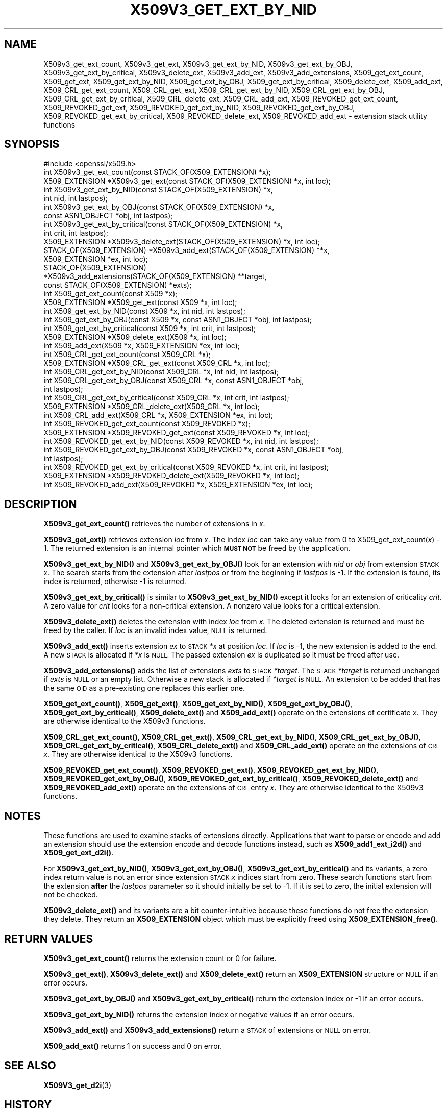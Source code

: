 .\" Automatically generated by Pod::Man 4.11 (Pod::Simple 3.35)
.\"
.\" Standard preamble:
.\" ========================================================================
.de Sp \" Vertical space (when we can't use .PP)
.if t .sp .5v
.if n .sp
..
.de Vb \" Begin verbatim text
.ft CW
.nf
.ne \\$1
..
.de Ve \" End verbatim text
.ft R
.fi
..
.\" Set up some character translations and predefined strings.  \*(-- will
.\" give an unbreakable dash, \*(PI will give pi, \*(L" will give a left
.\" double quote, and \*(R" will give a right double quote.  \*(C+ will
.\" give a nicer C++.  Capital omega is used to do unbreakable dashes and
.\" therefore won't be available.  \*(C` and \*(C' expand to `' in nroff,
.\" nothing in troff, for use with C<>.
.tr \(*W-
.ds C+ C\v'-.1v'\h'-1p'\s-2+\h'-1p'+\s0\v'.1v'\h'-1p'
.ie n \{\
.    ds -- \(*W-
.    ds PI pi
.    if (\n(.H=4u)&(1m=24u) .ds -- \(*W\h'-12u'\(*W\h'-12u'-\" diablo 10 pitch
.    if (\n(.H=4u)&(1m=20u) .ds -- \(*W\h'-12u'\(*W\h'-8u'-\"  diablo 12 pitch
.    ds L" ""
.    ds R" ""
.    ds C` ""
.    ds C' ""
'br\}
.el\{\
.    ds -- \|\(em\|
.    ds PI \(*p
.    ds L" ``
.    ds R" ''
.    ds C`
.    ds C'
'br\}
.\"
.\" Escape single quotes in literal strings from groff's Unicode transform.
.ie \n(.g .ds Aq \(aq
.el       .ds Aq '
.\"
.\" If the F register is >0, we'll generate index entries on stderr for
.\" titles (.TH), headers (.SH), subsections (.SS), items (.Ip), and index
.\" entries marked with X<> in POD.  Of course, you'll have to process the
.\" output yourself in some meaningful fashion.
.\"
.\" Avoid warning from groff about undefined register 'F'.
.de IX
..
.nr rF 0
.if \n(.g .if rF .nr rF 1
.if (\n(rF:(\n(.g==0)) \{\
.    if \nF \{\
.        de IX
.        tm Index:\\$1\t\\n%\t"\\$2"
..
.        if !\nF==2 \{\
.            nr % 0
.            nr F 2
.        \}
.    \}
.\}
.rr rF
.\"
.\" Accent mark definitions (@(#)ms.acc 1.5 88/02/08 SMI; from UCB 4.2).
.\" Fear.  Run.  Save yourself.  No user-serviceable parts.
.    \" fudge factors for nroff and troff
.if n \{\
.    ds #H 0
.    ds #V .8m
.    ds #F .3m
.    ds #[ \f1
.    ds #] \fP
.\}
.if t \{\
.    ds #H ((1u-(\\\\n(.fu%2u))*.13m)
.    ds #V .6m
.    ds #F 0
.    ds #[ \&
.    ds #] \&
.\}
.    \" simple accents for nroff and troff
.if n \{\
.    ds ' \&
.    ds ` \&
.    ds ^ \&
.    ds , \&
.    ds ~ ~
.    ds /
.\}
.if t \{\
.    ds ' \\k:\h'-(\\n(.wu*8/10-\*(#H)'\'\h"|\\n:u"
.    ds ` \\k:\h'-(\\n(.wu*8/10-\*(#H)'\`\h'|\\n:u'
.    ds ^ \\k:\h'-(\\n(.wu*10/11-\*(#H)'^\h'|\\n:u'
.    ds , \\k:\h'-(\\n(.wu*8/10)',\h'|\\n:u'
.    ds ~ \\k:\h'-(\\n(.wu-\*(#H-.1m)'~\h'|\\n:u'
.    ds / \\k:\h'-(\\n(.wu*8/10-\*(#H)'\z\(sl\h'|\\n:u'
.\}
.    \" troff and (daisy-wheel) nroff accents
.ds : \\k:\h'-(\\n(.wu*8/10-\*(#H+.1m+\*(#F)'\v'-\*(#V'\z.\h'.2m+\*(#F'.\h'|\\n:u'\v'\*(#V'
.ds 8 \h'\*(#H'\(*b\h'-\*(#H'
.ds o \\k:\h'-(\\n(.wu+\w'\(de'u-\*(#H)/2u'\v'-.3n'\*(#[\z\(de\v'.3n'\h'|\\n:u'\*(#]
.ds d- \h'\*(#H'\(pd\h'-\w'~'u'\v'-.25m'\f2\(hy\fP\v'.25m'\h'-\*(#H'
.ds D- D\\k:\h'-\w'D'u'\v'-.11m'\z\(hy\v'.11m'\h'|\\n:u'
.ds th \*(#[\v'.3m'\s+1I\s-1\v'-.3m'\h'-(\w'I'u*2/3)'\s-1o\s+1\*(#]
.ds Th \*(#[\s+2I\s-2\h'-\w'I'u*3/5'\v'-.3m'o\v'.3m'\*(#]
.ds ae a\h'-(\w'a'u*4/10)'e
.ds Ae A\h'-(\w'A'u*4/10)'E
.    \" corrections for vroff
.if v .ds ~ \\k:\h'-(\\n(.wu*9/10-\*(#H)'\s-2\u~\d\s+2\h'|\\n:u'
.if v .ds ^ \\k:\h'-(\\n(.wu*10/11-\*(#H)'\v'-.4m'^\v'.4m'\h'|\\n:u'
.    \" for low resolution devices (crt and lpr)
.if \n(.H>23 .if \n(.V>19 \
\{\
.    ds : e
.    ds 8 ss
.    ds o a
.    ds d- d\h'-1'\(ga
.    ds D- D\h'-1'\(hy
.    ds th \o'bp'
.    ds Th \o'LP'
.    ds ae ae
.    ds Ae AE
.\}
.rm #[ #] #H #V #F C
.\" ========================================================================
.\"
.IX Title "X509V3_GET_EXT_BY_NID 3ossl"
.TH X509V3_GET_EXT_BY_NID 3ossl "2024-10-22" "3.4.0" "OpenSSL"
.\" For nroff, turn off justification.  Always turn off hyphenation; it makes
.\" way too many mistakes in technical documents.
.if n .ad l
.nh
.SH "NAME"
X509v3_get_ext_count, X509v3_get_ext, X509v3_get_ext_by_NID,
X509v3_get_ext_by_OBJ, X509v3_get_ext_by_critical, X509v3_delete_ext,
X509v3_add_ext, X509v3_add_extensions, X509_get_ext_count, X509_get_ext,
X509_get_ext_by_NID, X509_get_ext_by_OBJ, X509_get_ext_by_critical,
X509_delete_ext, X509_add_ext, X509_CRL_get_ext_count, X509_CRL_get_ext,
X509_CRL_get_ext_by_NID, X509_CRL_get_ext_by_OBJ, X509_CRL_get_ext_by_critical,
X509_CRL_delete_ext, X509_CRL_add_ext, X509_REVOKED_get_ext_count,
X509_REVOKED_get_ext, X509_REVOKED_get_ext_by_NID, X509_REVOKED_get_ext_by_OBJ,
X509_REVOKED_get_ext_by_critical, X509_REVOKED_delete_ext,
X509_REVOKED_add_ext \- extension stack utility functions
.SH "SYNOPSIS"
.IX Header "SYNOPSIS"
.Vb 1
\& #include <openssl/x509.h>
\&
\& int X509v3_get_ext_count(const STACK_OF(X509_EXTENSION) *x);
\& X509_EXTENSION *X509v3_get_ext(const STACK_OF(X509_EXTENSION) *x, int loc);
\&
\& int X509v3_get_ext_by_NID(const STACK_OF(X509_EXTENSION) *x,
\&                           int nid, int lastpos);
\& int X509v3_get_ext_by_OBJ(const STACK_OF(X509_EXTENSION) *x,
\&                           const ASN1_OBJECT *obj, int lastpos);
\& int X509v3_get_ext_by_critical(const STACK_OF(X509_EXTENSION) *x,
\&                                int crit, int lastpos);
\& X509_EXTENSION *X509v3_delete_ext(STACK_OF(X509_EXTENSION) *x, int loc);
\& STACK_OF(X509_EXTENSION) *X509v3_add_ext(STACK_OF(X509_EXTENSION) **x,
\&                                          X509_EXTENSION *ex, int loc);
\& STACK_OF(X509_EXTENSION)
\&      *X509v3_add_extensions(STACK_OF(X509_EXTENSION) **target,
\&                             const STACK_OF(X509_EXTENSION) *exts);
\&
\& int X509_get_ext_count(const X509 *x);
\& X509_EXTENSION *X509_get_ext(const X509 *x, int loc);
\& int X509_get_ext_by_NID(const X509 *x, int nid, int lastpos);
\& int X509_get_ext_by_OBJ(const X509 *x, const ASN1_OBJECT *obj, int lastpos);
\& int X509_get_ext_by_critical(const X509 *x, int crit, int lastpos);
\& X509_EXTENSION *X509_delete_ext(X509 *x, int loc);
\& int X509_add_ext(X509 *x, X509_EXTENSION *ex, int loc);
\&
\& int X509_CRL_get_ext_count(const X509_CRL *x);
\& X509_EXTENSION *X509_CRL_get_ext(const X509_CRL *x, int loc);
\& int X509_CRL_get_ext_by_NID(const X509_CRL *x, int nid, int lastpos);
\& int X509_CRL_get_ext_by_OBJ(const X509_CRL *x, const ASN1_OBJECT *obj,
\&                             int lastpos);
\& int X509_CRL_get_ext_by_critical(const X509_CRL *x, int crit, int lastpos);
\& X509_EXTENSION *X509_CRL_delete_ext(X509_CRL *x, int loc);
\& int X509_CRL_add_ext(X509_CRL *x, X509_EXTENSION *ex, int loc);
\&
\& int X509_REVOKED_get_ext_count(const X509_REVOKED *x);
\& X509_EXTENSION *X509_REVOKED_get_ext(const X509_REVOKED *x, int loc);
\& int X509_REVOKED_get_ext_by_NID(const X509_REVOKED *x, int nid, int lastpos);
\& int X509_REVOKED_get_ext_by_OBJ(const X509_REVOKED *x, const ASN1_OBJECT *obj,
\&                                 int lastpos);
\& int X509_REVOKED_get_ext_by_critical(const X509_REVOKED *x, int crit, int lastpos);
\& X509_EXTENSION *X509_REVOKED_delete_ext(X509_REVOKED *x, int loc);
\& int X509_REVOKED_add_ext(X509_REVOKED *x, X509_EXTENSION *ex, int loc);
.Ve
.SH "DESCRIPTION"
.IX Header "DESCRIPTION"
\&\fBX509v3_get_ext_count()\fR retrieves the number of extensions in \fIx\fR.
.PP
\&\fBX509v3_get_ext()\fR retrieves extension \fIloc\fR from \fIx\fR. The index \fIloc\fR
can take any value from 0 to X509_get_ext_count(\fIx\fR) \- 1. The returned
extension is an internal pointer which \fB\s-1MUST NOT\s0\fR be freed by the
application.
.PP
\&\fBX509v3_get_ext_by_NID()\fR and \fBX509v3_get_ext_by_OBJ()\fR look for an extension
with \fInid\fR or \fIobj\fR from extension \s-1STACK\s0 \fIx\fR. The search starts from the
extension after \fIlastpos\fR or from the beginning if \fIlastpos\fR is \-1. If
the extension is found, its index is returned, otherwise \-1 is returned.
.PP
\&\fBX509v3_get_ext_by_critical()\fR is similar to \fBX509v3_get_ext_by_NID()\fR except it
looks for an extension of criticality \fIcrit\fR. A zero value for \fIcrit\fR
looks for a non-critical extension. A nonzero value looks for a critical
extension.
.PP
\&\fBX509v3_delete_ext()\fR deletes the extension with index \fIloc\fR from \fIx\fR.
The deleted extension is returned and must be freed by the caller.
If \fIloc\fR is an invalid index value, \s-1NULL\s0 is returned.
.PP
\&\fBX509v3_add_ext()\fR inserts extension \fIex\fR to \s-1STACK\s0 \fI*x\fR at position \fIloc\fR.
If \fIloc\fR is \-1, the new extension is added to the end.
A new \s-1STACK\s0 is allocated if \fI*x\fR is \s-1NULL.\s0
The passed extension \fIex\fR is duplicated so it must be freed after use.
.PP
\&\fBX509v3_add_extensions()\fR adds the list of extensions \fIexts\fR to \s-1STACK\s0 \fI*target\fR.
The \s-1STACK\s0 \fI*target\fR is returned unchanged if \fIexts\fR is \s-1NULL\s0 or an empty list.
Otherwise a new stack is allocated if \fI*target\fR is \s-1NULL.\s0
An extension to be added
that has the same \s-1OID\s0 as a pre-existing one replaces this earlier one.
.PP
\&\fBX509_get_ext_count()\fR, \fBX509_get_ext()\fR, \fBX509_get_ext_by_NID()\fR,
\&\fBX509_get_ext_by_OBJ()\fR, \fBX509_get_ext_by_critical()\fR, \fBX509_delete_ext()\fR
and \fBX509_add_ext()\fR operate on the extensions of certificate \fIx\fR. They are
otherwise identical to the X509v3 functions.
.PP
\&\fBX509_CRL_get_ext_count()\fR, \fBX509_CRL_get_ext()\fR, \fBX509_CRL_get_ext_by_NID()\fR,
\&\fBX509_CRL_get_ext_by_OBJ()\fR, \fBX509_CRL_get_ext_by_critical()\fR,
\&\fBX509_CRL_delete_ext()\fR and \fBX509_CRL_add_ext()\fR operate on the extensions of
\&\s-1CRL\s0 \fIx\fR. They are otherwise identical to the X509v3 functions.
.PP
\&\fBX509_REVOKED_get_ext_count()\fR, \fBX509_REVOKED_get_ext()\fR,
\&\fBX509_REVOKED_get_ext_by_NID()\fR, \fBX509_REVOKED_get_ext_by_OBJ()\fR,
\&\fBX509_REVOKED_get_ext_by_critical()\fR, \fBX509_REVOKED_delete_ext()\fR and
\&\fBX509_REVOKED_add_ext()\fR operate on the extensions of \s-1CRL\s0 entry \fIx\fR.
They are otherwise identical to the X509v3 functions.
.SH "NOTES"
.IX Header "NOTES"
These functions are used to examine stacks of extensions directly.
Applications that want to parse or encode and add an extension should
use the extension encode and decode functions instead, such as
\&\fBX509_add1_ext_i2d()\fR and \fBX509_get_ext_d2i()\fR.
.PP
For \fBX509v3_get_ext_by_NID()\fR, \fBX509v3_get_ext_by_OBJ()\fR,
\&\fBX509v3_get_ext_by_critical()\fR and its variants, a zero index return value
is not an error since extension \s-1STACK\s0 \fIx\fR indices start from zero.
These search functions start from the extension \fBafter\fR the \fIlastpos\fR parameter
so it should initially be set to \-1. If it is set to zero, the initial extension
will not be checked.
.PP
\&\fBX509v3_delete_ext()\fR and its variants are a bit counter-intuitive
because these functions do not free the extension they delete.
They return an \fBX509_EXTENSION\fR object which must be explicitly freed
using \fBX509_EXTENSION_free()\fR.
.SH "RETURN VALUES"
.IX Header "RETURN VALUES"
\&\fBX509v3_get_ext_count()\fR returns the extension count or 0 for failure.
.PP
\&\fBX509v3_get_ext()\fR, \fBX509v3_delete_ext()\fR and \fBX509_delete_ext()\fR return an
\&\fBX509_EXTENSION\fR structure or \s-1NULL\s0 if an error occurs.
.PP
\&\fBX509v3_get_ext_by_OBJ()\fR and \fBX509v3_get_ext_by_critical()\fR return
the extension index or \-1 if an error occurs.
.PP
\&\fBX509v3_get_ext_by_NID()\fR returns the extension index or negative values if an
error occurs.
.PP
\&\fBX509v3_add_ext()\fR and \fBX509v3_add_extensions()\fR
return a \s-1STACK\s0 of extensions or \s-1NULL\s0 on error.
.PP
\&\fBX509_add_ext()\fR returns 1 on success and 0 on error.
.SH "SEE ALSO"
.IX Header "SEE ALSO"
\&\fBX509V3_get_d2i\fR\|(3)
.SH "HISTORY"
.IX Header "HISTORY"
\&\fBX509v3_add_extensions()\fR was added in OpenSSL 3.4.
.SH "COPYRIGHT"
.IX Header "COPYRIGHT"
Copyright 2015\-2024 The OpenSSL Project Authors. All Rights Reserved.
.PP
Licensed under the Apache License 2.0 (the \*(L"License\*(R").  You may not use
this file except in compliance with the License.  You can obtain a copy
in the file \s-1LICENSE\s0 in the source distribution or at
<https://www.openssl.org/source/license.html>.
